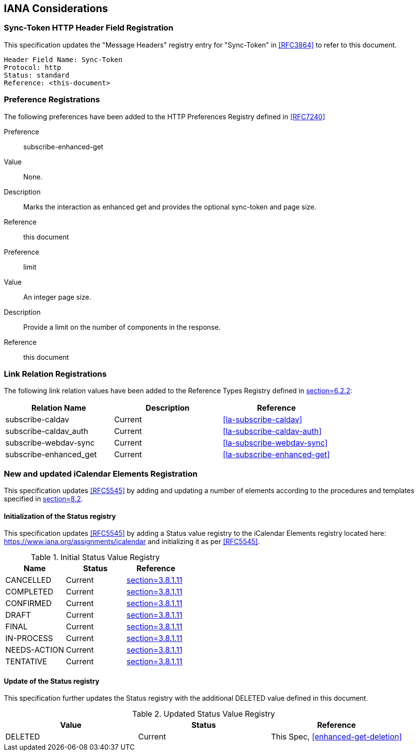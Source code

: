 
[#iana]
== IANA Considerations


=== Sync-Token HTTP Header Field Registration

This specification updates the "Message Headers" registry entry for "Sync-Token" in <<RFC3864>> to refer to this document.

   Header Field Name: Sync-Token
   Protocol: http
   Status: standard
   Reference: <this-document>

=== Preference Registrations

The following preferences have been added to the HTTP Preferences
Registry defined in <<RFC7240>>

Preference::  subscribe-enhanced-get

Value::  None.

Description::  Marks the interaction as enhanced get and provides the
optional sync-token and page size.

Reference:: this document

Preference::  limit

Value:: An integer page size.

Description::  Provide a limit on the number of components in the response.

Reference:: this document

=== Link Relation Registrations

The following link relation values have been added to
the Reference Types Registry defined in <<RFC8288,section=6.2.2>>:

[cols="a,a,a",options=header]
|===
| Relation Name          | Description | Reference

| subscribe-caldav       | Current     | <<la-subscribe-caldav>>
| subscribe-caldav_auth  | Current     | <<la-subscribe-caldav-auth>>
| subscribe-webdav-sync  | Current     | <<la-subscribe-webdav-sync>>
| subscribe-enhanced_get | Current     | <<la-subscribe-enhanced-get>>

|===

=== New and updated iCalendar Elements Registration

This specification updates <<RFC5545>> by adding and updating
a number of elements according to the procedures and templates specified in
<<RFC5545, section=8.2>>.

==== Initialization of the Status registry

This specification updates <<RFC5545>> by adding a Status value registry to the iCalendar Elements registry
located here: <https://www.iana.org/assignments/icalendar> and initializing it as per <<RFC5545>>.

.Initial Status Value Registry
[cols="a,a,a",options=header]
|===
| Name          | Status | Reference

| CANCELLED    | Current | <<RFC5545, section=3.8.1.11>>
| COMPLETED    | Current | <<RFC5545, section=3.8.1.11>>
| CONFIRMED    | Current | <<RFC5545, section=3.8.1.11>>
| DRAFT        | Current | <<RFC5545, section=3.8.1.11>>
| FINAL        | Current | <<RFC5545, section=3.8.1.11>>
| IN-PROCESS   | Current | <<RFC5545, section=3.8.1.11>>
| NEEDS-ACTION | Current | <<RFC5545, section=3.8.1.11>>
| TENTATIVE    | Current | <<RFC5545, section=3.8.1.11>>

|===

==== Update of the Status registry

This specification further updates the Status registry with the
additional DELETED value defined in this document.

.Updated Status Value Registry
[cols="a,a,a",options=header]
|===
| Value    | Status  | Reference

| DELETED   | Current | This Spec, <<enhanced-get-deletion>>

|===
